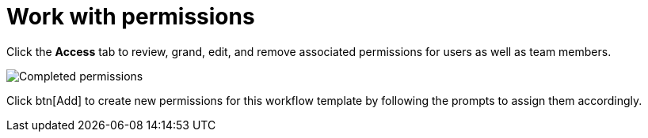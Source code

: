[id="controller-work-with-permissions"]

= Work with permissions

Click the *Access* tab to review, grand, edit, and remove associated permissions for users as well as team members.

image::ug-wf-template-saved.png[Completed permissions]

Click btn[Add] to create new permissions for this workflow template by following the prompts to assign them accordingly.
